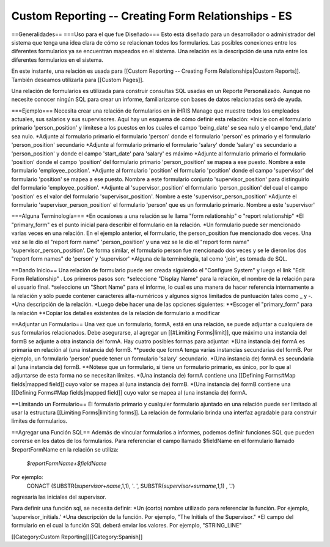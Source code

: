 Custom Reporting -- Creating Form Relationships - ES
====================================================

==Generalidades==
===Uso para el que fue Diseñado===
Esto está diseñado para un desarrollador o administrador del sistema que tenga una idea clara de cómo se relacionan todos los formularios. Las posibles conexiones entre los diferentes formularios ya se encuentran mapeados en el sistema. Una relación es la descripción de una ruta entre los diferentes formularios en el sistema.
  
En este instante, una relación es usada para [[Custom Reporting -- Creating Form Relationships|Custom Reports]]. También deseamos utilizarla para [[Custom Pages]].

Una relación de formularios es utilizada para construir consultas SQL usadas en un Reporte Personalizado.  Aunque no necesite conocer ningún SQL para crear un informe, familiarizarse con bases de datos relacionadas será de ayuda.

===Ejemplo===
Necesita crear una relación de formularios en in iHRIS Manage que muestre todos los empleados actuales, sus salarios y sus supervisores. Aquí hay un esquema de cómo definir esta relación:
*Inicie con el formulario primario 'person_position' y limítese a los puestos en los cuales el campo 'being_date' se sea nulo y el campo 'end_date' sea nulo.
*Adjunte al formulario primario el formulario 'person' donde el formulario 'person' es primario y el formulario 'person_position' secundario
*Adjunte al formulario primario el formulario 'salary' donde 'salary' es secundario a 'person_position' y donde el campo 'start_date' para 'salary' es máximo
*Adjunte al formulario primario el formulario 'position' donde el campo 'position' del formulario primario 'person_position' se mapea a ese puesto.  Nombre a este formulario 'employee_position'.
*Adjunte al formulario 'position' el formulario 'position' donde el campo 'supervisor' del formulario 'position' se mapea a ese puesto.  Nombre a este formulario conjunto 'supervisor_position' para distinguirlo del formulario 'employee_position'.
*Adjunte al 'supervisor_position' el formulario 'person_position' del cual el campo 'position' es el valor del formulario 'supervisor_position'.  Nombre a este 'supervisor_person_position'
*Adjunte el formulario 'supervisor_person_position' el formulario 'person' que es un formulario primario. Nombre a este 'supervisor'

===Alguna Terminología===
*En ocasiones a una relación se le llama "form relationship" o "report relationship"
*El "primary_form" es el punto inicial para describir el formulario en la relación.
*Un formulario puede ser mencionado varias veces en una relación. En el ejemplo anterior, el formulario, the person_position fue mencionado dos veces.  Una vez se le dio el "report form name" 'person_position' y una vez se le dio el "report form name" 'supervisor_person_position'.  De forma similar, el formulario person fue mencionado dos veces y se le dieron los dos "report form names" de 'person' y 'supervisor'
*Alguna de la terminología, tal como 'join', es tomada de SQL.

==Dando Inicio==
Una relación de formulario puede ser creada siguiendo el "Configure System" y luego el link "Edit Form Relationship" .
Los primeros pasos son:
*seleccione "Display Name" para la relación,  el nombre de la relación para el usuario final.
*seleccione un "Short Name" para el informe, lo cual es una manera de hacer referencia internamente a la relación y sólo puede contener caracteres alfa-numéricos y algunos signos limitados de puntuación tales como _ y -.  
*Una descripción de la relación.
*Luego debe hacer una de las opciones siguientes:
**Escoger el "primary_form" para la relación
**Copiar los detalles existentes de la relación de formulario a modificar

==Adjuntar un Formulario==
Una vez que un formulario, formA, está en una relación, se puede adjuntar a cualquiera de sus formularios relacionados.  Debe asegurarse, al agregar un [[#Limiting Forms|limit]], que máximo una instancia del formB se adjunte a otra instancia del formA.  Hay cuatro posibles formas para adjuntar:
*(Una instancia de) formA es primaria en relación al (una instancia de) formB.  
**puede que formA tenga varias instancias secundarias del formB.  Por ejemplo, un formulario 'person' puede tener un formulario 'salary' secundario. 
*(Una instancia de) formA es secundaria al (una instancia de) formB.  
**Nótese que un formulario, si tiene un formulario primario, es único, por lo que al adjuntarse de esta forma no se necesitan límites.
*(Una instancia de) formA contiene una [[Defining Forms#Map fields|mapped field]] cuyo valor se mapea al (una instancia de) formB.
*(Una instancia de) formB contiene una [[Defining Forms#Map fields|mapped field]] cuyo valor se mapea al (una instancia de) formA.

==Limitando un Formulario==
El formulario primario y cualquier formulario ajuntado en una relación puede ser limitado al usar la estructura [[Limiting Forms|limiting forms]].  La relación de formulario brinda una interfaz agradable para construir límites de formularios.

==Agregar una Función SQL==
Además de vincular formularios a informes, podemos definir funciones SQL que pueden correrse en los datos de los formularios. Para referenciar el campo llamado $fieldName en el formulario llamado $reportFormName en la relación se utiliza:
 `$reportFormName+$fieldName`
Por ejemplo:
 CONACT (SUBSTR(`supervisor+name`,1,1), '. ',  SUBSTR(`supervisor+surname`,1,1) , '.')
regresaría las iniciales del supervisor.

Para definir una función sql, se necesita definir:
*Un (corto) nombre utilizado para referenciar la función.  Por ejemplo, 'supervisor_initials.'
*Una descripción de la función.  Por ejemplo, "The Initials of the Supervisor."
*El campo del formulario en el cual la función SQL deberá enviar los valores.  Por ejemplo, "STRING_LINE"


[[Category:Custom Reporting]][[Category:Spanish]]
